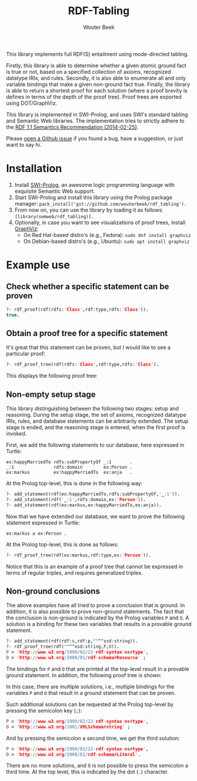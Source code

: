 #+author: Wouter Beek
#+title: RDF-Tabling
#+HTML_HEAD: <link rel="stylesheet" type="text/css" href="https://www.pirilampo.org/styles/readtheorg/css/htmlize.css"/>
#+HTML_HEAD: <link rel="stylesheet" type="text/css" href="https://www.pirilampo.org/styles/readtheorg/css/readtheorg.css"/>
#+HTML_HEAD: <script src="https://ajax.googleapis.com/ajax/libs/jquery/2.1.3/jquery.min.js"></script>
#+HTML_HEAD: <script src="https://maxcdn.bootstrapcdn.com/bootstrap/3.3.4/js/bootstrap.min.js"></script>
#+HTML_HEAD: <script type="text/javascript" src="https://www.pirilampo.org/styles/lib/js/jquery.stickytableheaders.js"></script>
#+HTML_HEAD: <script type="text/javascript" src="https://www.pirilampo.org/styles/readtheorg/js/readtheorg.js"></script>
#+STARTUP: inlineimages
#+STARTUP: latexpreview

This library implements full RDF(S) entailment using mode-directed
tabling.

Firstly, this library is able to determine whether a given atomic
ground fact is true or not, based on a specified collection of axioms,
recognized datatype IRIs, and rules.  Secondly, it is also able to
enumerate all and only variable bindings that make a given non-ground
fact true.  Finally, the library is able to return a shortest proof
for each solution (where a proof brevity is defines in terms of the
depth of the proof tree).  Proof trees are exported using
DOT/GraphViz.

This library is implemented in SWI-Prolog, and uses SWI's standard
tabling and Semantic Web libraries.  The implementation tries to
strictly adhere to the [[https://www.w3.org/TR/rdf11-mt/][RDF 1.1 Semantics Recommendation (2014-02-25)]].

Please [[https://github.com/wouterbeek/RDF-Tabling/issues][open a Github issue]] if you found a bug, have a suggestion, or
just want to say hi.

* Installation

  1. Install [[http://www.swi-prolog.org][SWI-Prolog]], an awesome logic programming language with
     exquisite Semantic Web support.
  2. Start SWI-Prolog and install this library using the Prolog
     package manager:
     ~pack_install('git://github.com/wouterbeek/rdf_tabling').~
  3. From now on, you can use the library by loading it as follows:
     ~[library(semweb/rdf_tabling)].~
  4. Optionally, in case you want to see visualizations of proof
     trees, install [[http://www.graphviz.org/][GraphViz]]:
     - On Red Hat-based distro's (e.g., Fedora): ~sudo dnf install graphviz~
     - On Debian-based distro's (e.g., Ubuntu): ~sudo apt install graphviz~

* Example use

** Check whether a specific statement can be proven

#+BEGIN_SRC prolog
?- rdf_proof(rdf(rdfs:'Class',rdf:type,rdfs:'Class')).
true.
#+END_SRC

** Obtain a proof tree for a specific statement

It's great that this statement can be proven, but I would like to see
a particular proof:

#+BEGIN_SRC prolog
?- rdf_proof_tree(rdf(rdfs:'Class',rdf:type,rdfs:'Class').
#+END_SRC

This displays the following proof tree:

[[./doc/img/class.svg]]

** Non-empty setup stage

This library distinguishing between the following two stages: setup
and reasoning.  During the setup stage, the set of axioms, recognized
datatype IRIs, rules, and database statements can be arbitrarily
extended.  The setup stage is ended, and the reasoning stage is
entered, when the first proof is invoked.

First, we add the following statements to our database, here expressed
in Turtle:

#+BEGIN_SRC ttl
ex:happyMarriedTo rdfs:subPropertyOf _:1       .
_:1               rdfs:domain        ex:Person .
ex:markus         ex:happyMarriedTo  ex:anja   .
#+END_SRC

At the Prolog top-level, this is done in the following way:

#+BEGIN_SRC prolog
?- add_statement(rdf(ex:happyMarriedTo,rdfs:subPropertyOf,'_:1')).
?- add_statement(rdf('_:1',rdfs:domain,ex:'Person')).
?- add_statement(rdf(ex:markus,ex:happyMarriedTo,ex:anja)).
#+END_SRC

Now that we have extended our database, we want to prove the following
statement expressed in Turtle:

#+BEGIN_SRC ttl
ex:markus a ex:Person .
#+END_SRC

At the Prolog top-level, this is done as follows:

#+BEGIN_SRC prolog
?- rdf_proof_tree(rdf(ex:markus,rdf:type,ex:'Person')).
#+END_SRC

[[./doc/img/markus.svg]]

Notice that this is an example of a proof tree that cannot be
expressed in terms of regular triples, and requires generalized
triples.

** Non-ground conclusions

The above examples have all tried to prove a conclusion that is
ground.  In addition, it is also possible to prove non-ground
statements.  The fact that the conclusion is non-ground is indicated
by the Prolog variables ~P~ and ~O~.  A solution is a binding for
these two variables that results in a provable ground statement.

#+BEGIN_SRC prolog
?- add_statement(rdf(rdf:s,rdf:p,""^^xsd:string)).
?- rdf_proof_tree(rdf(""^^xsd:string,P,O)).
P = 'http://www.w3.org/1999/02/22-rdf-syntax-ns#type',
O = 'http://www.w3.org/2000/01/rdf-schema#Resource' ;
#+END_SRC

The bindings for ~P~ and ~O~ that are printed at the top-level result
in a provable ground statement.  In addition, the following proof tree
is shown:

[[./doc/img/string-1.svg]]

In this case, there are multiple solutions, i.e., multiple bindings
for the variables ~P~ and ~O~ that result in a ground statement that
can be proven.

Such additional solutions can be requested at the Prolog top-level by
pressing the semicolon key (~;~):

#+BEGIN_SRC prolog
P = 'http://www.w3.org/1999/02/22-rdf-syntax-ns#type',
O = 'http://www.w3.org/2001/XMLSchema#string' ;
#+END_SRC

[[./doc/img/string-2.svg]]

And by pressing the semicolon a second time, we get the third
solution:

#+BEGIN_SRC prolog
P = 'http://www.w3.org/1999/02/22-rdf-syntax-ns#type',
O = 'http://www.w3.org/2000/01/rdf-schema#Literal'.
#+END_SRC

[[./doc/img/string-3.svg]]

There are no more solutions, and it is not possible to press the
semicolon a third time.  At the top level, this is indicated by the
dot (~.~) character.
